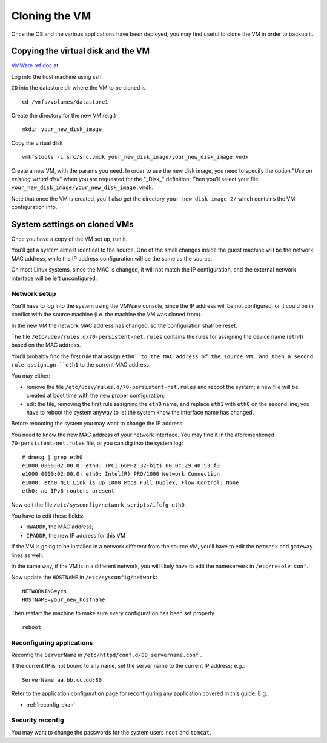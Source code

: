 .. _cloning_vm:

##############
Cloning the VM
##############

Once the OS and the various applications have been deployed, you may find useful to clone the VM in order to backup it.  

===================================
Copying the virtual disk and the VM
===================================

`VMWare ref doc at <http://kb.vmware.com/selfservice/microsites/search.do?language=en_US&cmd=displayKC&externalId=1027876>`_.

Log into the host machine using ssh.

``CD`` into the datastore dir where the VM to be cloned is ::

   cd /vmfs/volumes/datastore1

Create the directory for the new VM (e.g.) ::

   mkdir your_new_disk_image

Copy the virtual disk ::

   vmkfstools -i src/src.vmdk your_new_disk_image/your_new_disk_image.vmdk

Create a new VM, with the params you need.  
In order to use the new disk image, you need to specify the option "*Use an existing virtual disk*" 
when you are requested for the "_Disk_" definition; 
Then you'll select your file ``your_new_disk_image/your_new_disk_image.vmdk``.

Note that once the VM is created, you'll also get the directory ``your_new_disk_image_2/`` 
which contains the VM configuration info.


=============================
System settings on cloned VMs
=============================

Once you have a copy of the VM set up, run it.

You'll get a system almost identical to the source. 
One of the small changes inside the guest machine will be the network MAC address, while the 
IP address configuration will be the same as the source.

On most Linux systems, since the MAC is changed, it will not match the IP configuration, and the external network interface will
be left unconfigured.  
  

Network setup
-------------

You'll have to log into the system using the VMWare console, since the IP address will be not configured, or it could
be in conflict with the source machine (i.e. the machine the VM was cloned from). 

In the new VM the network MAC address has changed, so the configuration shall be reset.

The file ``/etc/udev/rules.d/70-persistent-net.rules`` contains the rules for assigning the device name (``ethN``) 
based on the MAC address.

You'll probably find the first rule that assign ``eth0``to the MAC address of the source VM, 
and then a second rule assignign ``eth1`` to the current MAC address.

You may either:

* remove the  file ``/etc/udev/rules.d/70-persistent-net.rules`` and reboot the system; a new file will be 
  created at boot time with the new proper configuration;
* edit the file, removing the first rule assigning the ``eth0`` name, and replace ``eth1`` with ``eth0`` on the second line; 
  you have to reboot the system anyway to let the system know the interface name has changed.
 
Before rebooting the system you may want to change the IP address.

You need to know the new MAC address of your network interface. You may find it in the aforementioned ``70-persistent-net.rules``
file, or you can dig into the system log::  

   # dmesg | grep eth0
   e1000 0000:02:00.0: eth0: (PCI:66MHz:32-bit) 00:0c:29:40:53:f3
   e1000 0000:02:00.0: eth0: Intel(R) PRO/1000 Network Connection
   e1000: eth0 NIC Link is Up 1000 Mbps Full Duplex, Flow Control: None
   eth0: no IPv6 routers present   


Now edit the file ``/etc/sysconfig/network-scripts/ifcfg-eth0``.

You have to edit these fields: 

- ``HWADDR``, the MAC address;
- ``IPADDR``, the new IP address for this VM

If the VM is going to be installed in a network different from the source VM, you'll have to edit the 
``netmask`` and ``gateway`` lines as well.

In the same way, if the VM is in a different network, you will likely have to edit the nameservers in ``/etc/resolv.conf``.

Now update the ``HOSTNAME`` in ``/etc/sysconfig/network``::

  NETWORKING=yes
  HOSTNAME=your_new_hostname

Then restart the machine to make sure every configuration has been set properly  ::

   reboot
   
Reconfiguring applications
--------------------------

Reconfig the ``ServerName`` in ``/etc/httpd/conf.d/00_servername.conf`` .

If the current IP is not bound to any name, set the server name to the current IP address; e.g.::

   ServerName aa.bb.cc.dd:80

Refer to the application configuration page for reconfiguring any application covered in this guide.
E.g.:

* :ref:`reconfig_ckan` 

Security reconfig
-----------------

You may want to change the passwords for the system users ``root`` and ``tomcat``. 



